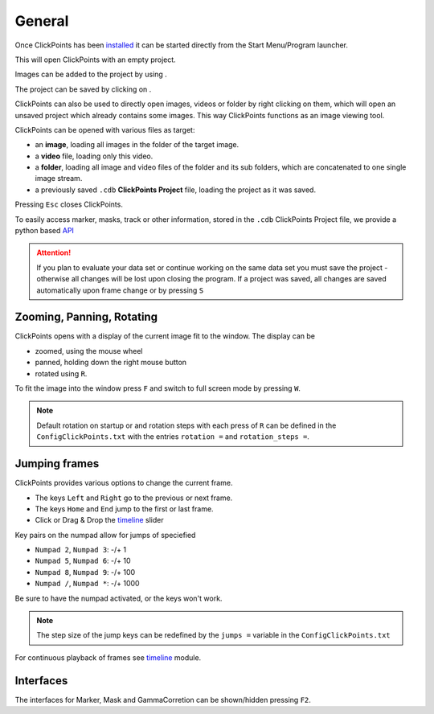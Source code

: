 General
=======

Once ClickPoints has been `installed <installation.html>`_ it can be started directly from the Start Menu/Program launcher.


This will open ClickPoints with an empty project.

Images can be added to the project by using |the folder button|.

The project can be saved by clicking on |the save button|.

ClickPoints can also be used to directly open images, videos or folder by right clicking on them, which will open an
unsaved project which already contains some images. This way ClickPoints functions as an image viewing tool.

ClickPoints can be opened with various files as target:

-  an **image**, loading all images in the folder of the target image.
-  a **video** file, loading only this video.
-  a **folder**, loading all image and video files of the folder and its sub folders, which are concatenated to one single image stream.
-  a previously saved ``.cdb`` **ClickPoints Project** file, loading the project as it was saved.

Pressing ``Esc`` closes ClickPoints.

To easily access marker, masks, track or other information, stored in the ``.cdb`` ClickPoints Project file,
we provide a python based `API <api.html>`_


.. attention::
    If you plan to evaluate your data set or continue working on the same data set you must save the project -
    otherwise all changes will be lost upon closing the program. If a project was saved, all changes are saved
    automatically upon frame change or  by pressing ``S``

Zooming, Panning, Rotating
--------------------------

ClickPoints opens with a display of the current image fit to the window. The display can be

- zoomed, using the mouse wheel
- panned, holding down the right mouse button
- rotated using ``R``.

To fit the image into the window press ``F`` and switch to full screen mode by pressing ``W``.

.. note::
    Default rotation on startup or and rotation steps with each press of ``R`` can be defined in the
    ``ConfigClickPoints.txt`` with the entries ``rotation =`` and ``rotation_steps =``.

Jumping frames
--------------

ClickPoints provides various options to change the current frame.

- The keys ``Left`` and ``Right`` go to the previous or next frame.
- The keys ``Home`` and ``End`` jump to the first or last frame.
- Click or Drag & Drop the `timeline <timeline.html>`_  slider

Key pairs on the numpad allow for jumps of speciefied

- ``Numpad 2``, ``Numpad 3``:  -/+ 1
- ``Numpad 5``, ``Numpad 6``:  -/+ 10
- ``Numpad 8``, ``Numpad 9``:  -/+ 100
- ``Numpad /``, ``Numpad *``:  -/+ 1000

Be sure to have the numpad activated, or the keys won't work.

.. note::
    The step size of the jump keys can be redefined by the ``jumps =`` variable in the ``ConfigClickPoints.txt``


For continuous playback of frames see `timeline <timeline.html>`_ module.



Interfaces
----------

The interfaces for Marker, Mask and GammaCorretion can be shown/hidden
pressing ``F2``.

.. |the save button| image:: images/IconSave.png
.. |the folder button| image:: images/IconFolder.png

